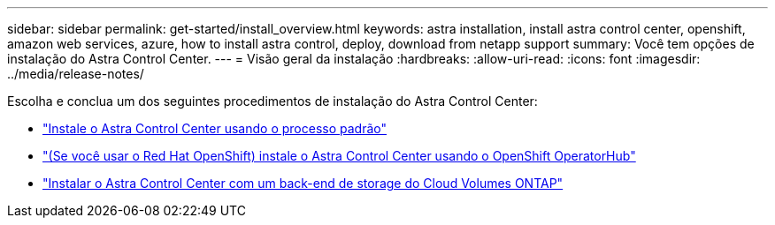 ---
sidebar: sidebar 
permalink: get-started/install_overview.html 
keywords: astra installation, install astra control center, openshift, amazon web services, azure, how to install astra control, deploy, download from netapp support 
summary: Você tem opções de instalação do Astra Control Center. 
---
= Visão geral da instalação
:hardbreaks:
:allow-uri-read: 
:icons: font
:imagesdir: ../media/release-notes/


Escolha e conclua um dos seguintes procedimentos de instalação do Astra Control Center:

* link:../get-started/install_acc.html["Instale o Astra Control Center usando o processo padrão"]
* link:../get-started/acc_operatorhub_install.html["(Se você usar o Red Hat OpenShift) instale o Astra Control Center usando o OpenShift OperatorHub"]
* link:../get-started/install_acc-cvo.html["Instalar o Astra Control Center com um back-end de storage do Cloud Volumes ONTAP"]

